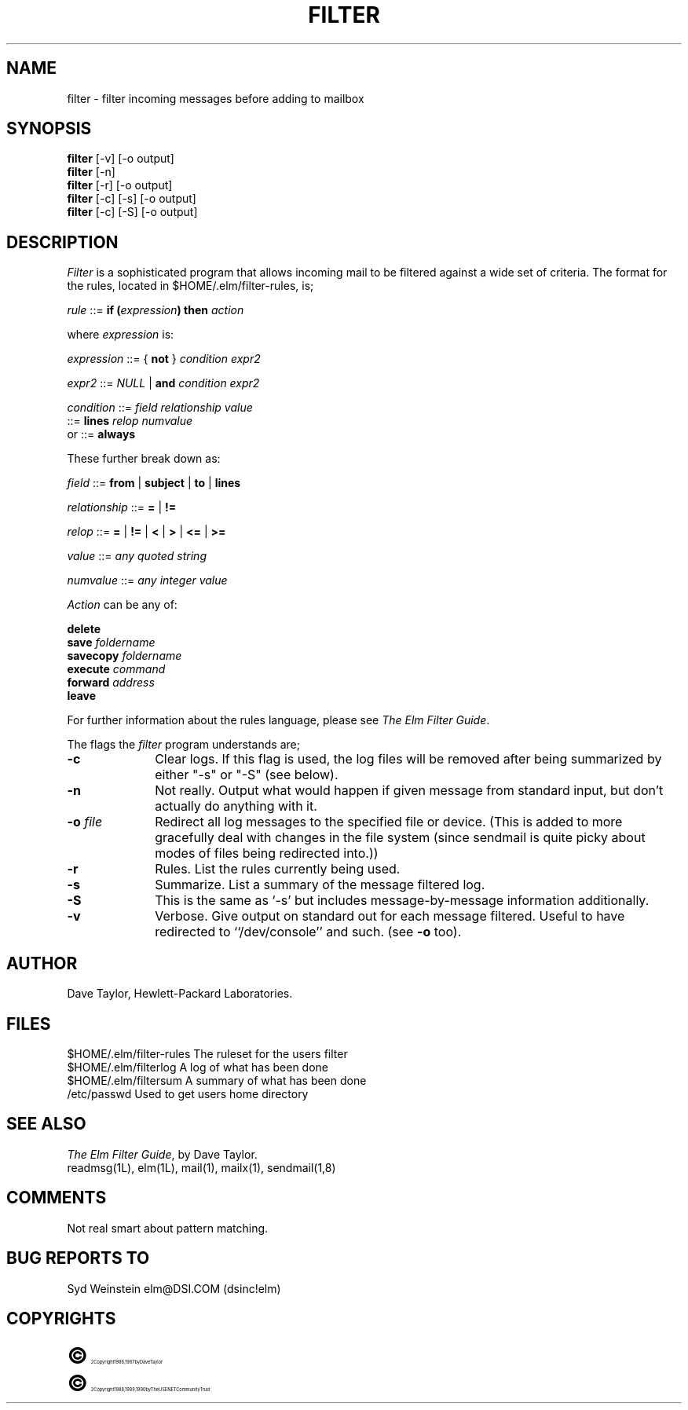 .TH FILTER 1L "Elm Version 2.3" "USENET Community Trust"
.SH NAME
filter - filter incoming messages before adding to mailbox
.SH SYNOPSIS
.B filter
[-v] [-o output]
.br
.B filter
[-n]
.br
.B filter
[-r] [-o output]
.br
.B filter
[-c] [-s] [-o output]
.br
.B filter
[-c] [-S] [-o output]
.SH DESCRIPTION
.I Filter
is a sophisticated program that allows incoming mail to be
filtered against a wide set of criteria.  The format for the
rules, located in $HOME/.elm/filter-rules, is;
.nf

        \fIrule\fR  ::=  \fBif  (\fIexpression\fP)  then  \fIaction\fR

.fi
where \fIexpression\fR is:
.nf

        \fIexpression\fR  ::=  {  \fBnot\fR  }  \fIcondition\fR  \fIexpr2\fR

        \fIexpr2\fR  ::=  \fINULL\fR  |  \fBand\fI  condition  expr2

        \fIcondition\fR  ::=  \fIfield  relationship  value\fR
                   ::=  \fBlines\fI  relop  numvalue\fR
or                 ::=  \fBalways\fR

.fi
These further break down as:
.nf

        \fIfield\fR  ::=  \fBfrom\fR  |  \fBsubject\fR  |  \fBto\fR  |  \fBlines\fR

        \fIrelationship\fR  ::=  \fB=\fR  |  \fB!=\fR

        \fIrelop\fR  ::=  \fB=\fR  |  \fB!=\fR  |  \fB<\fR  |  \fB>\fR  |  \fB<=\fR  |  \fB>=\fR

        \fIvalue\fR  ::=  \fIany  quoted  string\fR

        \fInumvalue\fR  ::=  \fIany  integer  value\fR

.fi
\fIAction\fR can be any of:
.nf

        \fBdelete\fR
        \fBsave  \fIfoldername\fR
        \fBsavecopy \fIfoldername\fR
        \fBexecute  \fIcommand\fR
        \fBforward  \fIaddress\fR
        \fBleave\fR

.fi
For further information about the rules language, please see
\fIThe Elm Filter Guide\fR.
.sp
The flags the \fIfilter\fR program understands are;
.TP 1.0i
.B "-c"
Clear logs.  If this flag is used, the log files will be removed after
being summarized by either "-s" or "-S" (see below).
.TP
.B "-n"
Not really.  Output what would happen if given message from standard
input, but don't actually do anything with it.
.TP
\fB-o \fIfile\fR
Redirect all log messages to the specified file or device.  (This is
added to more gracefully deal with changes in the file system (since
sendmail is quite picky about modes of files being redirected into.))
.TP
.B "-r"
Rules.  List the rules currently being used.
.TP
.B "-s"
Summarize.  List a summary of the message filtered log.
.TP
.B "-S"
This is the same as `-s' but includes message-by-message
information additionally.
.TP
.B "-v"
Verbose.  Give output on standard out for each message filtered.  Useful
to have redirected to ``/dev/console'' and such.  (see \fB-o\fR too).
.SH AUTHOR
Dave Taylor, Hewlett-Packard Laboratories.
.SH FILES
$HOME/.elm/filter-rules     The ruleset for the users filter
.br
$HOME/.elm/filterlog        A log of what has been done
.br
$HOME/.elm/filtersum        A summary of what has been done
.br
/etc/passwd             Used to get users home directory
.SH SEE\ ALSO
\fIThe Elm Filter Guide\fR, by Dave Taylor.
.br
readmsg(1L), elm(1L), mail(1), mailx(1), sendmail(1,8)
.SH COMMENTS
Not real smart about pattern matching.
.SH BUG REPORTS TO
Syd Weinstein	elm@DSI.COM	(dsinc!elm)
.SH COPYRIGHTS
.ps 18
\fB\(co\fR\s12 Copyright 1986, 1987 by Dave Taylor
.br
.ps 18
\fB\(co\fR\s12 Copyright 1988, 1989, 1990 by The USENET Community Trust
